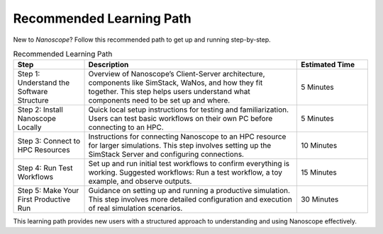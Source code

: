 .. _getting_started_learning_path:

Recommended Learning Path
=========================

New to `Nanoscope`? Follow this recommended path to get up and running step-by-step.

.. list-table:: Recommended Learning Path
   :header-rows: 1
   :widths: 10 30 10

   * - Step
     - Description
     - Estimated Time
   * - Step 1: Understand the Software Structure
     - Overview of Nanoscope’s Client-Server architecture, components like SimStack, WaNos, and how they fit together. This step helps users understand what components need to be set up and where.
     - 5 Minutes
   * - Step 2: Install Nanoscope Locally
     - Quick local setup instructions for testing and familiarization. Users can test basic workflows on their own PC before connecting to an HPC.
     - 5 Minutes
   * - Step 3: Connect to HPC Resources
     - Instructions for connecting Nanoscope to an HPC resource for larger simulations. This step involves setting up the SimStack Server and configuring connections.
     - 10 Minutes
   * - Step 4: Run Test Workflows
     - Set up and run initial test workflows to confirm everything is working. Suggested workflows: Run a test workflow, a toy example, and observe outputs.
     - 15 Minutes
   * - Step 5: Make Your First Productive Run
     - Guidance on setting up and running a productive simulation. This step involves more detailed configuration and execution of real simulation scenarios.
     - 30 Minutes

This learning path provides new users with a structured approach to understanding and using Nanoscope effectively.